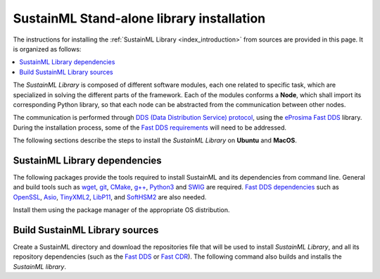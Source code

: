 .. _installation_library:

SustainML Stand-alone library installation
==========================================

The instructions for installing the :ref:`SustainML Library <index_introduction>` from sources are provided in this page.
It is organized as follows:

.. contents::
    :local:
    :backlinks: none
    :depth: 2

The *SustainML Library* is composed of different software modules, each one related to specific task, which are specialized in solving the different parts of the framework.
Each of the modules conforms a **Node**, which shall import its corresponding Python library, so that each node can be abstracted from the communication between other nodes.

The communication is performed through `DDS (Data Distribution Service) protocol <https://www.omg.org/omg-dds-portal/>`_, using the `eProsima Fast DDS <https://fast-dds.docs.eprosima.com/>`_ library.
During the installation process, some of the `Fast DDS requirements <https://fast-dds.docs.eprosima.com/en/latest/installation/sources/sources_linux.html#requirements>`_ will need to be addressed.

The following sections describe the steps to install the *SustainML Library* on **Ubuntu** and **MacOS**.

.. _installation_library_dependencies:

SustainML Library dependencies
------------------------------

The following packages provide the tools required to install SustainML and its dependencies from command line.
General and build tools such as `wget <https://www.gnu.org/software/wget/>`_, `git <https://git-scm.com/>`_, `CMake <https://cmake.org/>`_, `g++ <https://gcc.gnu.org/>`_, `Python3 <https://www.python.org/>`_ and `SWIG <https://www.swig.org/>`_ are required.
`Fast DDS dependencies <https://fast-dds.docs.eprosima.com/en/latest/notes/versions.html#library-dependencies>`_ such as `OpenSSL <https://www.openssl.org/>`_, `Asio <https://think-async.com/Asio/>`_, `TinyXML2 <https://github.com/leethomason/tinyxml2>`_, `LibP11 <https://github.com/OpenSC/libp11/>`_, and `SoftHSM2 <https://www.opendnssec.org/softhsm/>`_ are also needed.

Install them using the package manager of the appropriate OS distribution.

.. tabs::

    .. group-tab:: Ubuntu

        On **Ubuntu** use the following command to install all the dependencies:

        .. code-block:: bash

            apt install --yes --no-install-recommends \
                wget git cmake g++ build-essential python3 python3-pip libpython3-dev swig \
                libssl-dev libasio-dev libtinyxml2-dev libp11-dev libengine-pkcs11-openssl softhsm2 && \
            pip3 install -U --user \
                colcon-common-extensions vcstool

    .. group-tab:: MacOS

        On **MacOS** use the following command to install all the dependencies:

        .. code-block:: bash

            brew install \
                wget git cmake clang python3 python3-pip libpython3-dev swig \
                libssl-dev libasio-dev libtinyxml2-dev libp11-dev libengine-pkcs11-openssl softhsm2 && \
            pip3 install -U --user \
                colcon-common-extensions vcstool

.. _installation_library_build:

Build SustainML Library sources
-------------------------------

Create a SustainML directory and download the repositories file that will be used to install *SustainML Library*, and all its repository dependencies (such as the `Fast DDS <https://github.com/eProsima/Fast-DDS>`_ or `Fast CDR <https://github.com/eProsima/Fast-CDR>`_).
The following command also builds and installs the *SustainML library*.


.. tabs::

    .. group-tab:: Ubuntu

        .. code-block:: bash

            mkdir -p ~/SustainML/src && cd ~/SustainML && \
            wget https://raw.githubusercontent.com/eProsima/SustainML-Library/main/sustainml.repos && \
            vcs import src < sustainml.repos && \
            colcon build

    .. group-tab:: MacOS

        .. code-block:: bash

            mkdir -p ~/SustainML/src && cd ~/SustainML && \
            wget https://raw.githubusercontent.com/eProsima/SustainML-Library/main/sustainml.repos && \
            vcs import src < sustainml.repos && \
            colcon build
